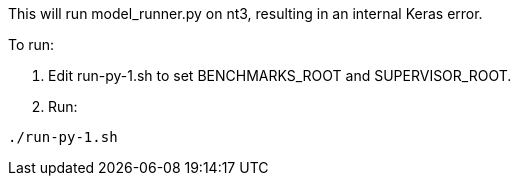
This will run model_runner.py on nt3, resulting in an internal Keras error.

To run:

. Edit run-py-1.sh to set BENCHMARKS_ROOT and SUPERVISOR_ROOT.
. Run:
----
./run-py-1.sh
----
